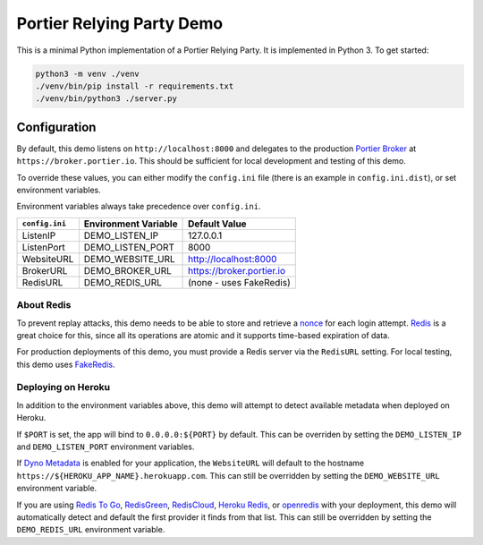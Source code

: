 Portier Relying Party Demo
==========================

This is a minimal Python implementation of a Portier Relying Party. It is
implemented in Python 3. To get started:

.. code-block:: bash

    python3 -m venv ./venv
    ./venv/bin/pip install -r requirements.txt
    ./venv/bin/python3 ./server.py

Configuration
-------------

By default, this demo listens on ``http://localhost:8000`` and delegates to the
production `Portier Broker`_ at ``https://broker.portier.io``. This should be
sufficient for local development and testing of this demo.

To override these values, you can either modify the ``config.ini`` file (there
is an example in ``config.ini.dist``), or set environment variables.

Environment variables always take precedence over ``config.ini``.

============== ==================== =========================
``config.ini`` Environment Variable Default Value
============== ==================== =========================
ListenIP       DEMO_LISTEN_IP       127.0.0.1
ListenPort     DEMO_LISTEN_PORT     8000
WebsiteURL     DEMO_WEBSITE_URL     http://localhost:8000
BrokerURL      DEMO_BROKER_URL      https://broker.portier.io
RedisURL       DEMO_REDIS_URL       (none - uses FakeRedis)
============== ==================== =========================

About Redis
^^^^^^^^^^^

To prevent replay attacks, this demo needs to be able to store and retrieve a
`nonce`_ for each login attempt. `Redis`_ is a great choice for this, since all
its operations are atomic and it supports time-based expiration of data.

For production deployments of this demo, you must provide a Redis server via the
``RedisURL`` setting. For local testing, this demo uses `FakeRedis`_.

Deploying on Heroku
^^^^^^^^^^^^^^^^^^^

In addition to the environment variables above, this demo will attempt to detect
available metadata when deployed on Heroku.

If ``$PORT`` is set, the app will bind to ``0.0.0.0:${PORT}`` by default. This
can be overriden by setting the ``DEMO_LISTEN_IP`` and ``DEMO_LISTEN_PORT``
environment variables.

If `Dyno Metadata`_ is enabled for your application, the ``WebsiteURL`` will
default to the hostname ``https://${HEROKU_APP_NAME}.herokuapp.com``. This can
still be overridden by setting the ``DEMO_WEBSITE_URL`` environment variable.

If you are using `Redis To Go`_, `RedisGreen`_, `RedisCloud`_, `Heroku Redis`_,
or `openredis`_ with your deployment, this demo will automatically detect and
default the first provider it finds from that list. This can still be overridden
by setting the ``DEMO_REDIS_URL`` environment variable.

.. _Portier Broker: https://github.com/portier/portier-broker
.. _FakeRedis: https://github.com/jamesls/fakeredis
.. _Redis: http://redis.io/
.. _nonce: https://en.wikipedia.org/wiki/Cryptographic_nonce
.. _Dyno Metadata: https://devcenter.heroku.com/articles/dyno-metadata
.. _Redis To Go: https://elements.heroku.com/addons/redistogo
.. _RedisGreen: https://elements.heroku.com/addons/redisgreen
.. _RedisCloud: https://elements.heroku.com/addons/rediscloud
.. _Heroku Redis: https://elements.heroku.com/addons/heroku-redis
.. _openredis: https://elements.heroku.com/addons/openredis
